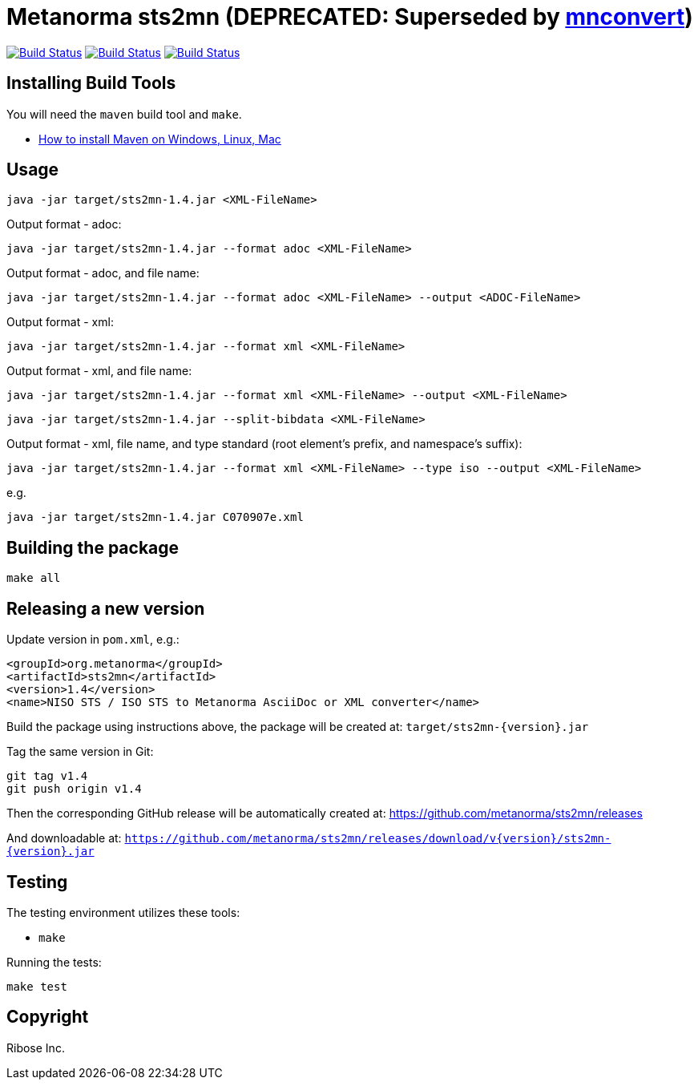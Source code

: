 = Metanorma sts2mn (DEPRECATED: Superseded by https://github.com/metanorma/mnconvert[mnconvert])

image:https://github.com/metanorma/sts2mn/workflows/ubuntu/badge.svg["Build Status", link="https://github.com/metanorma/sts2mn/actions?workflow=ubuntu"]
image:https://github.com/metanorma/sts2mn/workflows/macos/badge.svg["Build Status", link="https://github.com/metanorma/sts2mn/actions?workflow=macos"]
image:https://github.com/metanorma/sts2mn/workflows/windows/badge.svg["Build Status", link="https://github.com/metanorma/sts2mn/actions?workflow=windows"]

== Installing Build Tools

You will need the `maven` build tool and `make`.

* https://www.baeldung.com/install-maven-on-windows-linux-mac[How to install Maven on Windows, Linux, Mac]


== Usage

[source,sh]
----
java -jar target/sts2mn-1.4.jar <XML-FileName>
----

Output format - adoc:
[source,sh]
----
java -jar target/sts2mn-1.4.jar --format adoc <XML-FileName>
----

Output format - adoc, and file name:
[source,sh]
----
java -jar target/sts2mn-1.4.jar --format adoc <XML-FileName> --output <ADOC-FileName>
----

Output format - xml:
[source,sh]
----
java -jar target/sts2mn-1.4.jar --format xml <XML-FileName>
----

Output format - xml, and file name:
[source,sh]
----
java -jar target/sts2mn-1.4.jar --format xml <XML-FileName> --output <XML-FileName>
----

[source,sh]
----
java -jar target/sts2mn-1.4.jar --split-bibdata <XML-FileName>
----

Output format - xml, file name,  and type standard (root element's prefix, and namespace's suffix):
[source,sh]
----
java -jar target/sts2mn-1.4.jar --format xml <XML-FileName> --type iso --output <XML-FileName>
----


e.g.

[source,sh]
----
java -jar target/sts2mn-1.4.jar C070907e.xml
----


== Building the package

[source,sh]
----
make all
----


== Releasing a new version

Update version in `pom.xml`, e.g.:

[source,xml]
----
<groupId>org.metanorma</groupId>
<artifactId>sts2mn</artifactId>
<version>1.4</version>
<name>NISO STS / ISO STS to Metanorma AsciiDoc or XML converter</name>
----

Build the package using instructions above, the package will be created at:
`target/sts2mn-{version}.jar`

Tag the same version in Git:

[source,xml]
----
git tag v1.4
git push origin v1.4
----

Then the corresponding GitHub release will be automatically created at:
https://github.com/metanorma/sts2mn/releases

And downloadable at:
`https://github.com/metanorma/sts2mn/releases/download/v{version}/sts2mn-{version}.jar`


== Testing

The testing environment utilizes these tools:

* `make`


Running the tests:

[source,sh]
----
make test
----


== Copyright

Ribose Inc.
